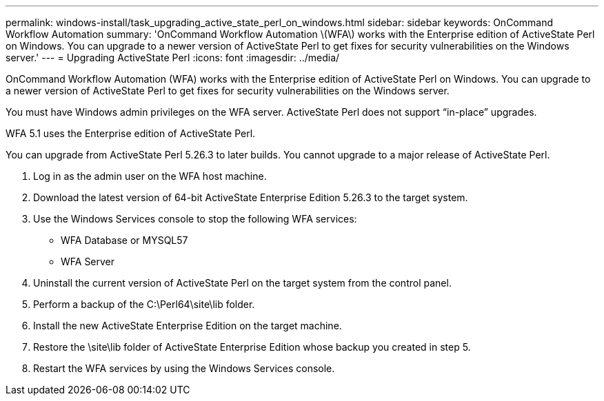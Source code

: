 ---
permalink: windows-install/task_upgrading_active_state_perl_on_windows.html
sidebar: sidebar
keywords: OnCommand Workflow Automation
summary: 'OnCommand Workflow Automation \(WFA\) works with the Enterprise edition of ActiveState Perl on Windows. You can upgrade to a newer version of ActiveState Perl to get fixes for security vulnerabilities on the Windows server.'
---
= Upgrading ActiveState Perl
:icons: font
:imagesdir: ../media/

[.lead]
OnCommand Workflow Automation (WFA) works with the Enterprise edition of ActiveState Perl on Windows. You can upgrade to a newer version of ActiveState Perl to get fixes for security vulnerabilities on the Windows server.

You must have Windows admin privileges on the WFA server. ActiveState Perl does not support "`in-place`" upgrades.

WFA 5.1 uses the Enterprise edition of ActiveState Perl.

You can upgrade from ActiveState Perl 5.26.3 to later builds. You cannot upgrade to a major release of ActiveState Perl.

. Log in as the admin user on the WFA host machine.
. Download the latest version of 64-bit ActiveState Enterprise Edition 5.26.3 to the target system.
. Use the Windows Services console to stop the following WFA services:
 ** WFA Database or MYSQL57
 ** WFA Server
. Uninstall the current version of ActiveState Perl on the target system from the control panel.
. Perform a backup of the C:\Perl64\site\lib folder.
. Install the new ActiveState Enterprise Edition on the target machine.
. Restore the \site\lib folder of ActiveState Enterprise Edition whose backup you created in step 5.
. Restart the WFA services by using the Windows Services console.

